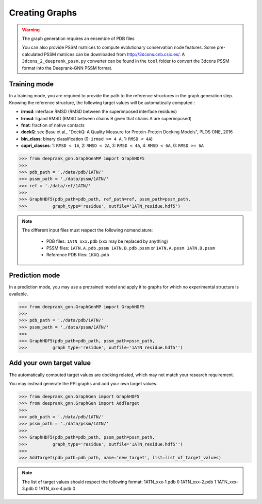 Creating Graphs
=====================================

.. warning::
  The graph generation requires an ensemble of PDB files
  
  You can also provide PSSM matrices to compute evolutionary conservation node features. Some pre-calculated PSSM matrices can be downloaded from http://3dcons.cnb.csic.es/.
  A ``3dcons_2_deeprank_pssm.py`` converter can be found in the ``tool`` folder to convert the 3dcons PSSM format into the Deeprank-GNN PSSM format.
  

Training mode 
-------------------------------------

In a training mode, you are required to provide the path to the reference structures in the graph generation step. Knowing the reference structure, the following target values will be automatically computed : 

- **irmsd**: interface RMSD (RMSD between the superimposed interface residues)

- **lrmsd**: ligand RMSD (RMSD between chains B given that chains A are superimposed)

- **fnat**: fraction of native contacts

- **dockQ**: see Basu et al., "DockQ: A Quality Measure for Protein-Protein Docking Models", PLOS ONE, 2016

- **bin_class**: binary classification (0: ``irmsd >= 4 A``, 1: ``RMSD < 4A``)

- **capri_classes**: 1: ``RMSD < 1A``, 2: ``RMSD < 2A``, 3: ``RMSD < 4A``, 4: ``RMSD < 6A``, 0: ``RMSD >= 6A``


>>> from deeprank_gnn.GraphGenMP import GraphHDF5
>>>
>>> pdb_path = './data/pdb/1ATN/'
>>> pssm_path = './data/pssm/1ATN/'
>>> ref = './data/ref/1ATN/'
>>>
>>> GraphHDF5(pdb_path=pdb_path, ref_path=ref, pssm_path=pssm_path,
>>>          graph_type='residue', outfile='1ATN_residue.hdf5')

.. note::  
  The different input files must respect the following nomenclature:
  
   - PDB files: ``1ATN_xxx.pdb`` (xxx may be replaced by anything)
   - PSSM files: ``1ATN.A.pdb.pssm 1ATN.B.pdb.pssm`` or ``1ATN.A.pssm 1ATN.B.pssm``
   - Reference PDB files: ``1KXQ.pdb``
   

Prediction mode
-------------------------------------

In a prediction mode, you may use a pretrained model and apply it to graphs for which no experimental structure is available. 

>>> from deeprank_gnn.GraphGenMP import GraphHDF5
>>>
>>> pdb_path = './data/pdb/1ATN/'
>>> pssm_path = './data/pssm/1ATN/'
>>>
>>> GraphHDF5(pdb_path=pdb_path, pssm_path=pssm_path,
>>>          graph_type='residue', outfile='1ATN_residue.hdf5'')

Add your own target value
-------------------------------------

The automatically computed target values are docking related, which may not match your research requirement.

You may instead generate the PPI graphs and add your own target values.

>>> from deeprank_gnn.GraphGen import GraphHDF5
>>> from deeprank_gnn.GraphGen import AddTarget
>>>
>>> pdb_path = './data/pdb/1ATN/'
>>> pssm_path = './data/pssm/1ATN/'
>>>
>>> GraphHDF5(pdb_path=pdb_path, pssm_path=pssm_path,
>>>          graph_type='residue', outfile='1ATN_residue.hdf5'')
>>>
>>> AddTarget(pdb_path=pdb_path, name='new_target', list=list_of_target_values)

.. note::
  The list of target values should respect the following format:
  1ATN_xxx-1.pdb 0
  1ATN_xxx-2.pdb 1
  1ATN_xxx-3.pdb 0
  1ATN_xxx-4.pdb 0
